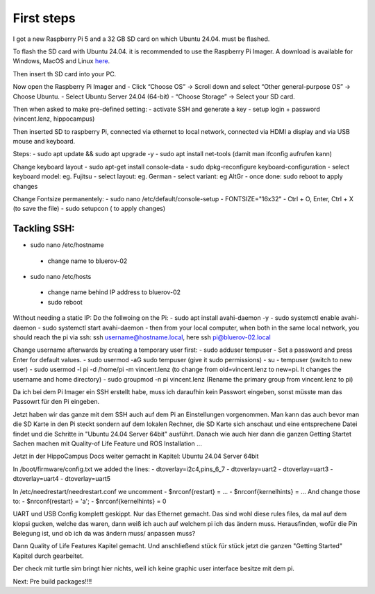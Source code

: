 First steps 
###########

I got a new Raspberry Pi 5 and a 32 GB SD card on which Ubuntu 24.04. must be flashed.

To flash the SD card with Ubuntu 24.04. it is recommended to use the Raspberry Pi Imager. A download is available for Windows, MacOS and Linux `here <https://www.raspberrypi.com/software/>`_.

Then insert th SD card into your PC.

Now open the Raspberry Pi Imager and 
- Click “Choose OS” → Scroll down and select “Other general-purpose OS” → Choose Ubuntu.
- Select Ubuntu Server 24.04 (64-bit)
- “Choose Storage” → Select your SD card.

Then when asked to make pre-defined setting:
- activate SSH and generate a key
- setup login + password (vincent.lenz, hippocampus)

Then inserted SD to raspberry Pi, connected via ethernet to local network, connected via HDMI a display and via USB mouse and keyboard.

Steps:
- sudo apt update && sudo apt upgrade -y
- sudo apt install net-tools (damit man ifconfig aufrufen kann)

Change keyboard layout
- sudo apt-get install console-data
- sudo dpkg-reconfigure keyboard-configuration
- select keyboard model: eg. Fujitsu
- select layout: eg. German
- select variant: eg AltGr
- once done: sudo reboot to apply changes

Change Fontsize permanentely:
- sudo nano /etc/default/console-setup
- FONTSIZE="16x32"
- Ctrl + O, Enter, Ctrl + X (to save the file)
- sudo setupcon ( to apply changes)

Tackling SSH:
*************
- sudo nano /etc/hostname
 - change name to bluerov-02
- sudo nano /etc/hosts
 - change name behind IP address to bluerov-02
 - sudo reboot
Without needing a static IP: Do the follwoing on the Pi:
- sudo apt install avahi-daemon -y
- sudo systemctl enable avahi-daemon
- sudo systemctl start avahi-daemon
- then from your local computer, when both in the same local network, you should reach the pi via ssh: ssh username@hostname.local, here ssh pi@bluerov-02.local

Change username afterwards by creating a temporary user first:
- sudo adduser tempuser
- Set a password and press Enter for default values.
- sudo usermod -aG sudo tempuser (give it sudo permissions)
- su - tempuser (switch to new user)
- sudo usermod -l pi -d /home/pi -m vincent.lenz (to change from old=vincent.lenz to new=pi. It changes the username and home directory)
- sudo groupmod -n pi vincent.lenz (Rename the primary group from vincent.lenz to pi)





Da ich bei dem Pi Imager ein SSH erstellt habe, muss ich daraufhin kein Passwort eingeben, sonst müsste man das Passowrt für den Pi eingeben.



Jetzt haben wir das ganze mit dem SSH auch auf dem Pi an Einstellungen vorgenommen. Man kann das auch bevor man die SD Karte in den Pi steckt sondern auf dem lokalen Rechner, die SD Karte sich anschaut und eine entsprechene Datei findet und die Schritte in "Ubuntu 24.04 Server 64bit" ausführt.
Danach wie auch hier dann die ganzen Getting Startet Sachen machen mit Quality-of Life Feature und ROS Installation ... 



Jetzt in der HippoCampus Docs weiter gemacht in Kapitel: Ubuntu 24.04 Server 64bit

In /boot/firmware/config.txt we added the lines:
- dtoverlay=i2c4,pins_6_7
- dtoverlay=uart2
- dtoverlay=uart3
- dtoverlay=uart4
- dtoverlay=uart5

In /etc/needrestart/needrestart.conf we uncomment
- $nrconf{restart} = ...
- $nrconf{kernelhints} = ...
And change those to:
- $nrconf{restart} = 'a';
- $nrconf{kernelhints} = 0

UART und USB Config komplett geskippt. Nur das Ethernet gemacht. Das sind wohl diese rules files, da mal auf dem klopsi gucken, welche das waren, dann weiß ich auch auf welchem pi ich das ändern muss. Herausfinden, wofür die Pin Belegung ist, und ob ich da was ändern muss/ anpassen muss?

Dann Quality of Life Features Kapitel gemacht. Und anschließend stück für stück jetzt die ganzen "Getting Started" Kapitel durch gearbeitet.

Der check mit turtle sim bringt hier nichts, weil ich keine graphic user interface besitze mit dem pi.

Next: Pre build packages!!!!